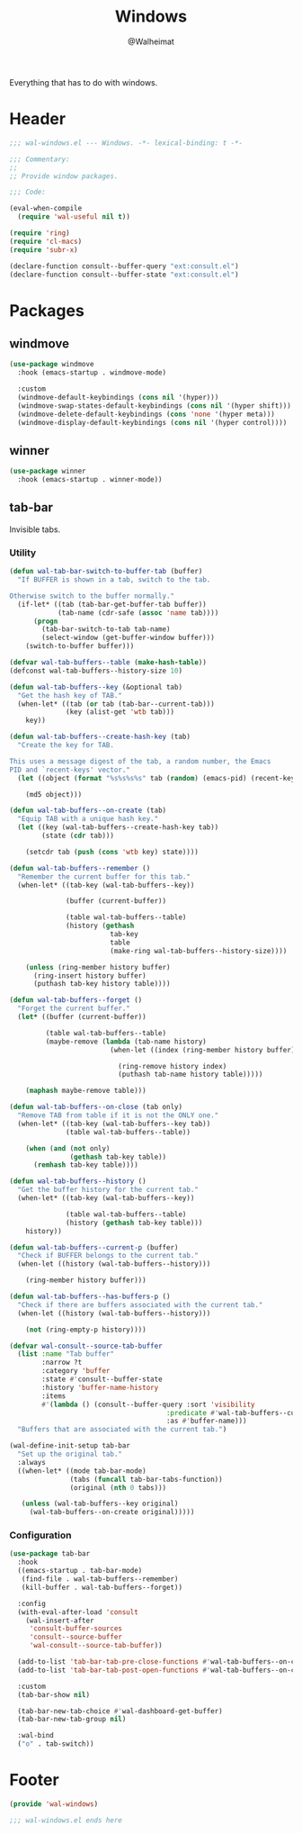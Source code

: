 #+TITLE: Windows
#+AUTHOR: @Walheimat
#+PROPERTY: header-args:emacs-lisp :tangle (expand-file-name "wal-windows.el" wal-emacs-config-build-path)

Everything that has to do with windows.

* Header
:PROPERTIES:
:VISIBILITY: folded
:END:

#+BEGIN_SRC emacs-lisp
;;; wal-windows.el --- Windows. -*- lexical-binding: t -*-

;;; Commentary:
;;
;; Provide window packages.

;;; Code:

(eval-when-compile
  (require 'wal-useful nil t))

(require 'ring)
(require 'cl-macs)
(require 'subr-x)

(declare-function consult--buffer-query "ext:consult.el")
(declare-function consult--buffer-state "ext:consult.el")
#+END_SRC

* Packages

** windmove
:PROPERTIES:
:UNNUMBERED: t
:END:

#+begin_src emacs-lisp
(use-package windmove
  :hook (emacs-startup . windmove-mode)

  :custom
  (windmove-default-keybindings (cons nil '(hyper)))
  (windmove-swap-states-default-keybindings (cons nil '(hyper shift)))
  (windmove-delete-default-keybindings (cons 'none '(hyper meta)))
  (windmove-display-default-keybindings (cons nil '(hyper control))))
#+end_src

** winner
:PROPERTIES:
:UNNUMBERED: t
:END:

#+BEGIN_SRC emacs-lisp
(use-package winner
  :hook (emacs-startup . winner-mode))
#+END_SRC

** tab-bar
:PROPERTIES:
:UNNUMBERED: t
:END:

Invisible tabs.

*** Utility

#+BEGIN_SRC emacs-lisp
(defun wal-tab-bar-switch-to-buffer-tab (buffer)
  "If BUFFER is shown in a tab, switch to the tab.

Otherwise switch to the buffer normally."
  (if-let* ((tab (tab-bar-get-buffer-tab buffer))
            (tab-name (cdr-safe (assoc 'name tab))))
      (progn
        (tab-bar-switch-to-tab tab-name)
        (select-window (get-buffer-window buffer)))
    (switch-to-buffer buffer)))

(defvar wal-tab-buffers--table (make-hash-table))
(defconst wal-tab-buffers--history-size 10)

(defun wal-tab-buffers--key (&optional tab)
  "Get the hash key of TAB."
  (when-let* ((tab (or tab (tab-bar--current-tab)))
              (key (alist-get 'wtb tab)))
    key))

(defun wal-tab-buffers--create-hash-key (tab)
  "Create the key for TAB.

This uses a message digest of the tab, a random number, the Emacs
PID and `recent-keys' vector."
  (let ((object (format "%s%s%s%s" tab (random) (emacs-pid) (recent-keys))))

    (md5 object)))

(defun wal-tab-buffers--on-create (tab)
  "Equip TAB with a unique hash key."
  (let ((key (wal-tab-buffers--create-hash-key tab))
        (state (cdr tab)))

    (setcdr tab (push (cons 'wtb key) state))))

(defun wal-tab-buffers--remember ()
  "Remember the current buffer for this tab."
  (when-let* ((tab-key (wal-tab-buffers--key))

              (buffer (current-buffer))

              (table wal-tab-buffers--table)
              (history (gethash
                         tab-key
                         table
                         (make-ring wal-tab-buffers--history-size))))

    (unless (ring-member history buffer)
      (ring-insert history buffer)
      (puthash tab-key history table))))

(defun wal-tab-buffers--forget ()
  "Forget the current buffer."
  (let* ((buffer (current-buffer))

         (table wal-tab-buffers--table)
         (maybe-remove (lambda (tab-name history)
                         (when-let ((index (ring-member history buffer)))

                           (ring-remove history index)
                           (puthash tab-name history table)))))

    (maphash maybe-remove table)))

(defun wal-tab-buffers--on-close (tab only)
  "Remove TAB from table if it is not the ONLY one."
  (when-let* ((tab-key (wal-tab-buffers--key tab))
              (table wal-tab-buffers--table))

    (when (and (not only)
               (gethash tab-key table))
      (remhash tab-key table))))

(defun wal-tab-buffers--history ()
  "Get the buffer history for the current tab."
  (when-let* ((tab-key (wal-tab-buffers--key))

              (table wal-tab-buffers--table)
              (history (gethash tab-key table)))
    history))

(defun wal-tab-buffers--current-p (buffer)
  "Check if BUFFER belongs to the current tab."
  (when-let ((history (wal-tab-buffers--history)))

    (ring-member history buffer)))

(defun wal-tab-buffers--has-buffers-p ()
  "Check if there are buffers associated with the current tab."
  (when-let ((history (wal-tab-buffers--history)))

    (not (ring-empty-p history))))

(defvar wal-consult--source-tab-buffer
  (list :name "Tab buffer"
        :narrow ?t
        :category 'buffer
        :state #'consult--buffer-state
        :history 'buffer-name-history
        :items
        #'(lambda () (consult--buffer-query :sort 'visibility
                                       :predicate #'wal-tab-buffers--current-p
                                       :as #'buffer-name)))
  "Buffers that are associated with the current tab.")

(wal-define-init-setup tab-bar
  "Set up the original tab."
  :always
  ((when-let* ((mode tab-bar-mode)
               (tabs (funcall tab-bar-tabs-function))
               (original (nth 0 tabs)))

   (unless (wal-tab-buffers--key original)
     (wal-tab-buffers--on-create original)))))
#+END_SRC

*** Configuration

#+begin_src emacs-lisp
(use-package tab-bar
  :hook
  ((emacs-startup . tab-bar-mode)
   (find-file . wal-tab-buffers--remember)
   (kill-buffer . wal-tab-buffers--forget))

  :config
  (with-eval-after-load 'consult
    (wal-insert-after
     'consult-buffer-sources
     'consult--source-buffer
     'wal-consult--source-tab-buffer))

  (add-to-list 'tab-bar-tab-pre-close-functions #'wal-tab-buffers--on-close)
  (add-to-list 'tab-bar-tab-post-open-functions #'wal-tab-buffers--on-create)

  :custom
  (tab-bar-show nil)

  (tab-bar-new-tab-choice #'wal-dashboard-get-buffer)
  (tab-bar-new-tab-group nil)

  :wal-bind
  ("o" . tab-switch))
#+end_src

* Footer
:PROPERTIES:
:VISIBILITY: folded
:END:

#+BEGIN_SRC emacs-lisp
(provide 'wal-windows)

;;; wal-windows.el ends here
#+END_SRC

